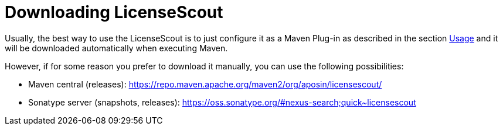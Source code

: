 //
// Copyright 2019 Association for the promotion of open-source insurance software and for the establishment of open interface standards in the insurance industry (Verein zur Förderung quelloffener Versicherungssoftware und Etablierung offener Schnittstellenstandards in der Versicherungsbranche)
//
// Licensed under the Apache License, Version 2.0 (the "License");
// you may not use this file except in compliance with the License.
// You may obtain a copy of the License at
//
//     http://www.apache.org/licenses/LICENSE-2.0
//
// Unless required by applicable law or agreed to in writing, software
// distributed under the License is distributed on an "AS IS" BASIS,
// WITHOUT WARRANTIES OR CONDITIONS OF ANY KIND, either express or implied.
// See the License for the specific language governing permissions and
// limitations under the License.
//

= Downloading LicenseScout

:encoding: utf-8
:lang: en
:doctype: book
:toc:
:toclevels: 4

Usually, the best way to use the LicenseScout is to just configure it as a Maven Plug-in as described in the 
section link:usage.html[Usage]  and it will be downloaded automatically when executing Maven.

However, if for some reason you prefer to download it manually, you can use the following possibilities:

* Maven central (releases): https://repo.maven.apache.org/maven2/org/aposin/licensescout/
* Sonatype server (snapshots, releases): https://oss.sonatype.org/#nexus-search;quick~licensescout
